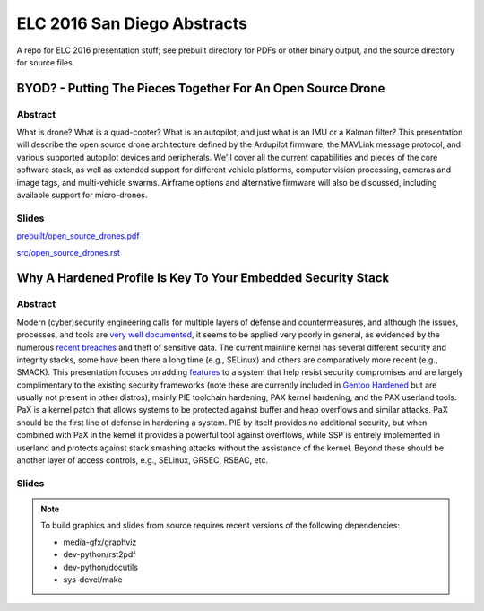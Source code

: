 ==============================
 ELC 2016 San Diego Abstracts
==============================

A repo for ELC 2016 presentation stuff; see prebuilt directory for
PDFs or other binary output, and the source directory for source files.

BYOD? - Putting The Pieces Together For An Open Source Drone
============================================================

Abstract
--------

What is drone?  What is a quad-copter?  What is an autopilot, and just what is an IMU or a Kalman filter?  This presentation will describe the open source drone architecture defined by the Ardupilot firmware, the MAVLink message protocol, and various supported autopilot devices and peripherals.  We'll cover all the current capabilities and pieces of the core software stack, as well as extended support for different vehicle platforms, computer vision processing, cameras and image tags, and multi-vehicle swarms. Airframe options and alternative firmware will  also be discussed, including available support for micro-drones.

Slides
------

`prebuilt/open_source_drones.pdf <prebuilt/open_source_drones.pdf?raw=true>`_

`src/open_source_drones.rst <src/open_source_drones.rst?raw=true>`_


Why A Hardened Profile Is Key To Your Embedded Security Stack
=============================================================

Abstract
--------

Modern (cyber)security engineering calls for multiple layers of defense and countermeasures, and although the issues, processes, and tools are `very well documented`_, it seems to be applied very poorly in general, as evidenced by the numerous `recent breaches`_ and theft of sensitive data.  The current mainline kernel has several different security and integrity stacks, some have been there a long time (e.g., SELinux) and others are comparatively more recent (e.g., SMACK).  This presentation focuses on adding features_ to a system that help resist security compromises and are largely complimentary to the existing security frameworks (note these are currently included in `Gentoo Hardened`_ but are usually not present in other distros), mainly PIE toolchain hardening, PAX kernel hardening, and the PAX userland tools.  PaX is a kernel patch that allows systems to be protected against buffer and heap overflows and similar attacks. PaX should be the first line of defense in hardening a system.  PIE by itself provides no additional security, but when combined with PaX in the kernel it provides a powerful tool against overflows, while SSP is entirely implemented in userland and protects against stack smashing attacks without the assistance of the kernel.  Beyond these should be another layer of access controls, e.g., SELinux, GRSEC, RSBAC, etc.


.. _very well documented: http://iase.disa.mil/Pages/index.aspx
.. _recent breaches: 
.. _Gentoo Hardened: https://wiki.gentoo.org/wiki/Project:Hardened
.. _features: https://wiki.gentoo.org/wiki/Hardened/PaX_Quickstart


Slides
------




.. note::
   To build graphics and slides from source requires recent versions of the
   following dependencies:
   
   * media-gfx/graphviz
   * dev-python/rst2pdf
   * dev-python/docutils
   * sys-devel/make


